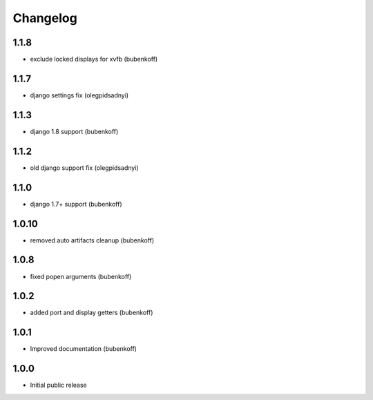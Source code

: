 Changelog
=========

1.1.8
-----

- exclude locked displays for xvfb (bubenkoff)


1.1.7
-----

- django settings fix (olegpidsadnyi)


1.1.3
-----

- django 1.8 support (bubenkoff)


1.1.2
-----

- old django support fix (olegpidsadnyi)


1.1.0
-----

- django 1.7+ support (bubenkoff)


1.0.10
------

- removed auto artifacts cleanup (bubenkoff)


1.0.8
-----

- fixed popen arguments (bubenkoff)


1.0.2
-----

- added port and display getters (bubenkoff)


1.0.1
-----

- Improved documentation (bubenkoff)


1.0.0
-----

- Initial public release
